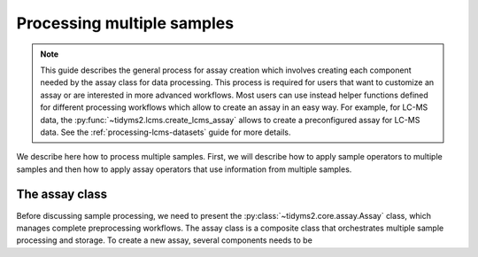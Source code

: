 .. _assay-guide:

Processing multiple samples
===========================

.. note::
   This guide describes the general process for assay creation which involves
   creating each component needed by the assay class for data processing.
   This process is required for users that want to customize an assay or are
   interested in more advanced workflows. Most users can use instead helper
   functions defined for different processing workflows which allow to create
   an assay in an easy way. For example, for LC-MS data, the
   :py:func:`~tidyms2.lcms.create_lcms_assay` allows to create a preconfigured
   assay for LC-MS data. See the :ref:`processing-lcms-datasets` guide for more
   details.

We describe here how to process multiple samples. First, we will describe how to apply
sample operators to multiple samples and then how to apply assay operators that use
information from multiple samples.

The assay class
---------------

Before discussing sample processing, we need to present the
:py:class:`~tidyms2.core.assay.Assay` class, which manages complete preprocessing
workflows. The assay class is a composite class that orchestrates multiple sample
processing and storage. To create a new assay, several components needs to be
